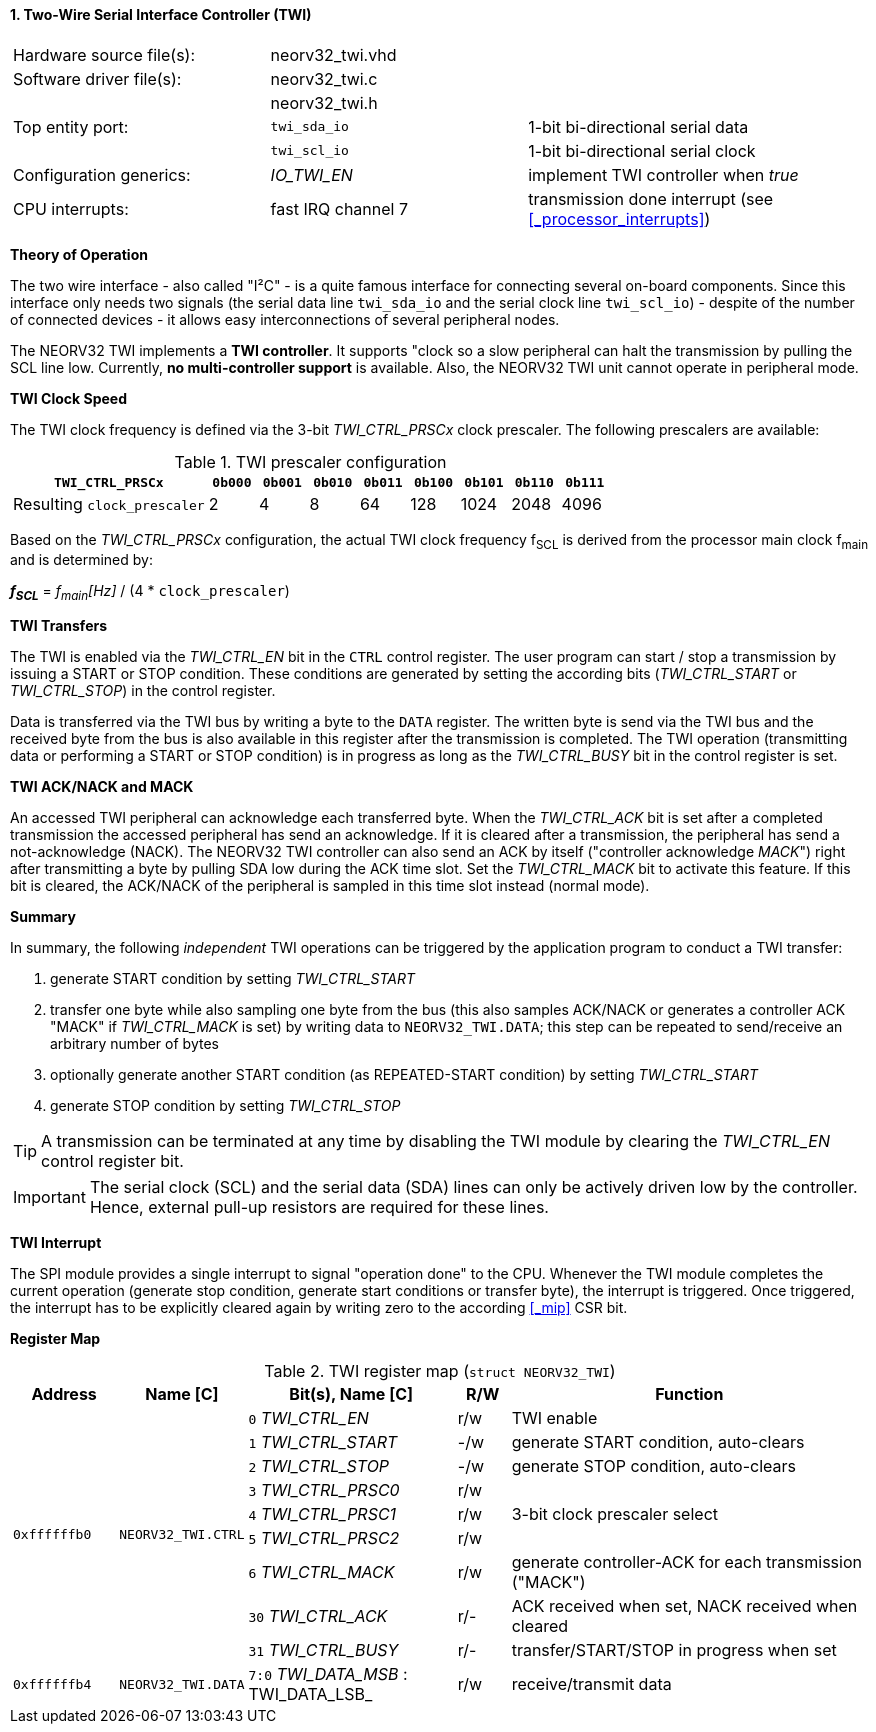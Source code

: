 <<<
:sectnums:
==== Two-Wire Serial Interface Controller (TWI)

[cols="<3,<3,<4"]
[frame="topbot",grid="none"]
|=======================
| Hardware source file(s): | neorv32_twi.vhd | 
| Software driver file(s): | neorv32_twi.c |
|                          | neorv32_twi.h |
| Top entity port:         | `twi_sda_io` | 1-bit bi-directional serial data
|                          | `twi_scl_io` | 1-bit bi-directional serial clock
| Configuration generics:  | _IO_TWI_EN_ | implement TWI controller when _true_
| CPU interrupts:          | fast IRQ channel 7 | transmission done interrupt (see <<_processor_interrupts>>)
|=======================


**Theory of Operation**

The two wire interface - also called "I²C" - is a quite famous interface for connecting several on-board
components. Since this interface only needs two signals (the serial data line `twi_sda_io` and the serial
clock line `twi_scl_io`) - despite of the number of connected devices - it allows easy interconnections of
several peripheral nodes.

The NEORV32 TWI implements a **TWI controller**. It supports "clock so a slow peripheral can halt
the transmission by pulling the SCL line low. Currently, **no multi-controller
support** is available. Also, the NEORV32 TWI unit cannot operate in peripheral mode.


**TWI Clock Speed**

The TWI clock frequency is defined via the 3-bit _TWI_CTRL_PRSCx_ clock prescaler. The following prescalers
are available:

.TWI prescaler configuration
[cols="<4,^1,^1,^1,^1,^1,^1,^1,^1"]
[options="header",grid="rows"]
|=======================
| **`TWI_CTRL_PRSCx`**        | `0b000` | `0b001` | `0b010` | `0b011` | `0b100` | `0b101` | `0b110` | `0b111`
| Resulting `clock_prescaler` |       2 |       4 |       8 |      64 |     128 |    1024 |    2048 |    4096
|=======================

Based on the _TWI_CTRL_PRSCx_ configuration, the actual TWI clock frequency f~SCL~ is derived from the processor
main clock f~main~ and is determined by:

_**f~SCL~**_ = _f~main~[Hz]_ / (4 * `clock_prescaler`)


**TWI Transfers**

The TWI is enabled via the _TWI_CTRL_EN_ bit in the `CTRL` control register. The user program can start / stop a
transmission by issuing a START or STOP condition. These conditions are generated by setting the
according bits (_TWI_CTRL_START_ or _TWI_CTRL_STOP_) in the control register.

Data is transferred via the TWI bus by writing a byte to the `DATA` register. The written byte is send via the TWI bus
and the received byte from the bus is also available in this register after the transmission is completed. The TWI
operation (transmitting data or performing a START or STOP condition) is in progress as long as the _TWI_CTRL_BUSY_ bit
in the control register is set.


**TWI ACK/NACK and MACK**

An accessed TWI peripheral can acknowledge each transferred byte. When the _TWI_CTRL_ACK_ bit is set after a
completed transmission the accessed peripheral has send an acknowledge. If it is cleared after a
transmission, the peripheral has send a not-acknowledge (NACK). The NEORV32 TWI controller can also
send an ACK by itself ("controller acknowledge _MACK_") right after transmitting a byte by pulling SDA low during the
ACK time slot. Set the _TWI_CTRL_MACK_ bit to activate this feature. If this bit is cleared, the ACK/NACK of the
peripheral is sampled in this time slot instead (normal mode).


**Summary**

In summary, the following _independent_ TWI operations can be triggered by the application program to conduct
a TWI transfer:

[start=1]
. generate START condition by setting _TWI_CTRL_START_
. transfer one byte while also sampling one byte from the bus (this also samples ACK/NACK or generates a
controller ACK "MACK" if _TWI_CTRL_MACK_ is set) by writing data to `NEORV32_TWI.DATA`; this step can be repeated to
send/receive an arbitrary number of bytes
. optionally generate another START condition (as REPEATED-START condition) by setting _TWI_CTRL_START_
. generate STOP condition by setting _TWI_CTRL_STOP_

[TIP]
A transmission can be terminated at any time by disabling the TWI module
by clearing the _TWI_CTRL_EN_ control register bit.

[IMPORTANT]
The serial clock (SCL) and the serial data (SDA) lines can only be actively driven low by the
controller. Hence, external pull-up resistors are required for these lines.


**TWI Interrupt**

The SPI module provides a single interrupt to signal "operation done" to the CPU. Whenever the TWI
module completes the current operation (generate stop condition, generate start conditions or transfer byte),
the interrupt is triggered. Once triggered, the interrupt has to be explicitly cleared again by
writing zero to the according <<_mip>> CSR bit.


**Register Map**


.TWI register map (`struct NEORV32_TWI`)
[cols="<2,<2,<4,^1,<7"]
[options="header",grid="all"]
|=======================
| Address | Name [C] | Bit(s), Name [C] | R/W | Function
.9+<| `0xffffffb0` .9+<| `NEORV32_TWI.CTRL` <|`0` _TWI_CTRL_EN_     ^| r/w <| TWI enable
                                            <|`1` _TWI_CTRL_START_  ^| -/w <| generate START condition, auto-clears
                                            <|`2` _TWI_CTRL_STOP_   ^| -/w <| generate STOP condition, auto-clears
                                            <|`3` _TWI_CTRL_PRSC0_  ^| r/w .3+<| 3-bit clock prescaler select
                                            <|`4` _TWI_CTRL_PRSC1_  ^| r/w
                                            <|`5` _TWI_CTRL_PRSC2_  ^| r/w
                                            <|`6` _TWI_CTRL_MACK_   ^| r/w <| generate controller-ACK for each transmission ("MACK")
                                            <|`30` _TWI_CTRL_ACK_   ^| r/- <| ACK received when set, NACK received when cleared
                                            <|`31` _TWI_CTRL_BUSY_  ^| r/- <| transfer/START/STOP in progress when set
| `0xffffffb4` | `NEORV32_TWI.DATA` |`7:0` _TWI_DATA_MSB_ : TWI_DATA_LSB_ | r/w | receive/transmit data
|=======================
